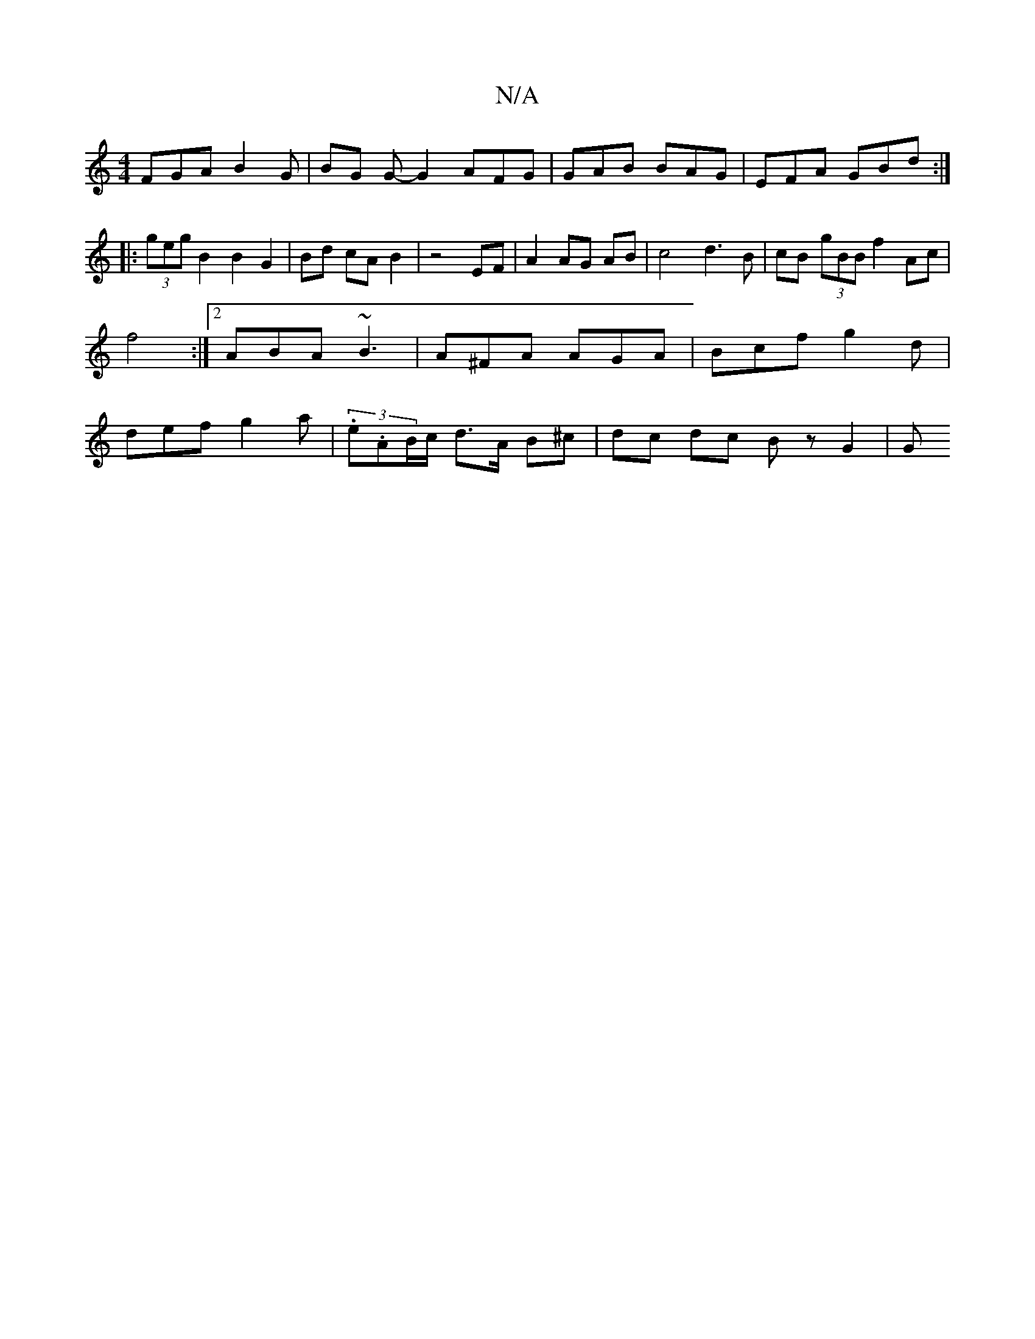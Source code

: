 X:1
T:N/A
M:4/4
R:N/A
K:Cmajor
 FGA B2G|BG G-G2 AFG | GAB BAG | EFA GBd :|
|: (3geg B2 B2 G2 | Bd cA B2 | z4 EF | A2 AG AB| c4d3B | cB (3gBB f2 Ac|f4 :|2 ABA ~B3 | A^FA AGA |Bcf g2 d | def g2a | (3.e.AB/c/ d>A B^c | dc dc Bz G2 | G